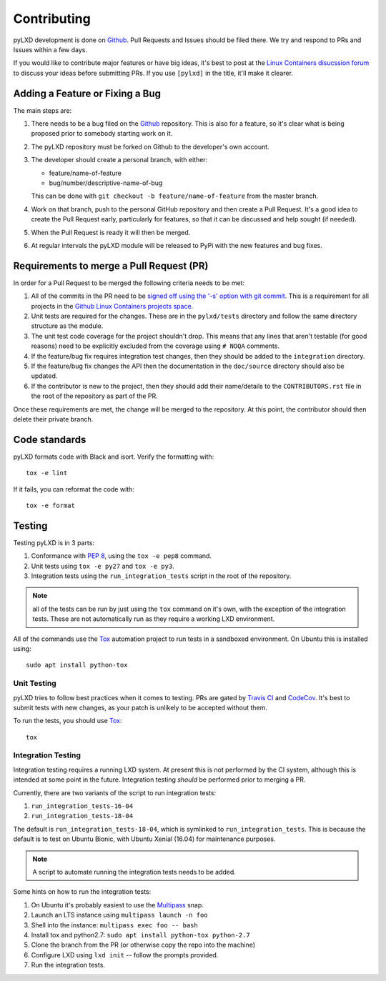 ============
Contributing
============

pyLXD development is done on `Github`_. Pull Requests and Issues should be
filed there. We try and respond to PRs and Issues within a few days.

If you would like to contribute major features or have big ideas, it's best to
post at the `Linux Containers disucssion forum
<https://discuss.linuxcontainers.org/>`_ to discuss your ideas before
submitting PRs.  If you use ``[pylxd]`` in the title, it'll make it clearer.

Adding a Feature or Fixing a Bug
--------------------------------

The main steps are:

1. There needs to be a bug filed on the `Github`_ repository.  This is also for
   a feature, so it's clear what is being proposed prior to somebody starting
   work on it.
2. The pyLXD repository must be forked on Github to the developer's own
   account.
3. The developer should create a personal branch, with either:

   * feature/name-of-feature
   * bug/number/descriptive-name-of-bug

   This can be done with ``git checkout -b feature/name-of-feature`` from the
   master branch.
4. Work on that branch, push to the personal GitHub repository and then create
   a Pull Request.  It's a good idea to create the Pull Request early,
   particularly for features, so that it can be discussed and help sought (if
   needed).
5. When the Pull Request is ready it will then be merged.
6. At regular intervals the pyLXD module will be released to PyPi with the new
   features and bug fixes.

Requirements to merge a Pull Request (PR)
-----------------------------------------

In order for a Pull Request to be merged the following criteria needs to be
met:

1. All of the commits in the PR need to be `signed off using the '-s' option
   with git commit <https://git-scm.com/docs/git-commit>`_.  This is a
   requirement for all projects in the `Github Linux Containers projects space
   <https://github.com/lxc>`_.
2. Unit tests are required for the changes.  These are in the ``pylxd/tests``
   directory and follow the same directory structure as the module.
3. The unit test code coverage for the project shouldn't drop.  This means that
   any lines that aren't testable (for good reasons) need to be explicitly
   excluded from the coverage using ``# NOQA`` comments.
4. If the feature/bug fix requires integration test changes, then they should
   be added to the ``integration`` directory.
5. If the feature/bug fix changes the API then the documentation in the
   ``doc/source`` directory should also be updated.
6. If the contributor is new to the project, then they should add their
   name/details to the ``CONTRIBUTORS.rst`` file in the root of the repository
   as part of the PR.

Once these requirements are met, the change will be merged to the repository.
At this point, the contributor should then delete their private branch.

Code standards
--------------

pyLXD formats code with Black and isort. Verify the formatting with::

    tox -e lint

If it fails, you can reformat the code with::

    tox -e format

Testing
-------

Testing pyLXD is in 3 parts:

1. Conformance with `PEP 8`_, using the ``tox -e pep8`` command.
2. Unit tests using ``tox -e py27`` and ``tox -e py3``.
3. Integration tests using the ``run_integration_tests`` script in the root of
   the repository.

.. note:: all of the tests can be run by just using the ``tox`` command on it's
          own, with the exception of the integration tests.  These are not
          automatically run as they require a working LXD environment.

All of the commands use the `Tox`_ automation project to run tests in a
sandboxed environment.  On Ubuntu this is installed using::

    sudo apt install python-tox

Unit Testing
^^^^^^^^^^^^

pyLXD tries to follow best practices when it comes to testing. PRs are gated
by `Travis CI <https://travis-ci.org/lxc/pylxd>`_ and
`CodeCov <https://codecov.io/gh/lxc/pylxd>`_. It's best to submit tests
with new changes, as your patch is unlikely to be accepted without them.

To run the tests, you should use `Tox`_::

    tox

Integration Testing
^^^^^^^^^^^^^^^^^^^

Integration testing requires a running LXD system.  At present this is not
performed by the CI system, although this is intended at some point in the
future.  Integration testing *should* be performed prior to merging a PR.

Currently, there are two variants of the script to run integration tests:

1. ``run_integration_tests-16-04``
2. ``run_integration_tests-18-04``

The default is ``run_integration_tests-18-04``, which is symlinked to
``run_integration_tests``. This is because the default is to test on Ubuntu
Bionic, with Ubuntu Xenial (16.04) for maintenance purposes.

.. note:: A script to automate running the integration tests needs to be added.

Some hints on how to run the integration tests:

1. On Ubuntu it's probably easiest to use the `Multipass`_ snap.
2. Launch an LTS instance using ``multipass launch -n foo``
3. Shell into the instance: ``multipass exec foo -- bash``
4. Install tox and python2.7: ``sudo apt install python-tox python-2.7``
5. Clone the branch from the PR (or otherwise copy the repo into the machine)
6. Configure LXD using ``lxd init`` -- follow the prompts provided.
7. Run the integration tests.

.. _Github: https://github.com/lxc/pylxd
.. _PEP 8: https://www.python.org/dev/peps/pep-0008/
.. _Tox: https://tox.readthedocs.io/en/latest/
.. _Multipass: https://github.com/CanonicalLtd/multipass
